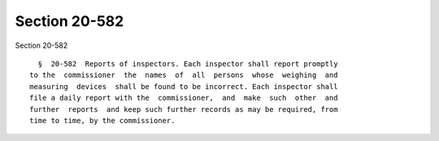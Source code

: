 Section 20-582
==============

Section 20-582 ::    
        
     
        §  20-582  Reports of inspectors. Each inspector shall report promptly
      to the  commissioner  the  names  of  all  persons  whose  weighing  and
      measuring  devices  shall be found to be incorrect. Each inspector shall
      file a daily report with the  commissioner,  and  make  such  other  and
      further  reports  and keep such further records as may be required, from
      time to time, by the commissioner.
    
    
    
    
    
    
    